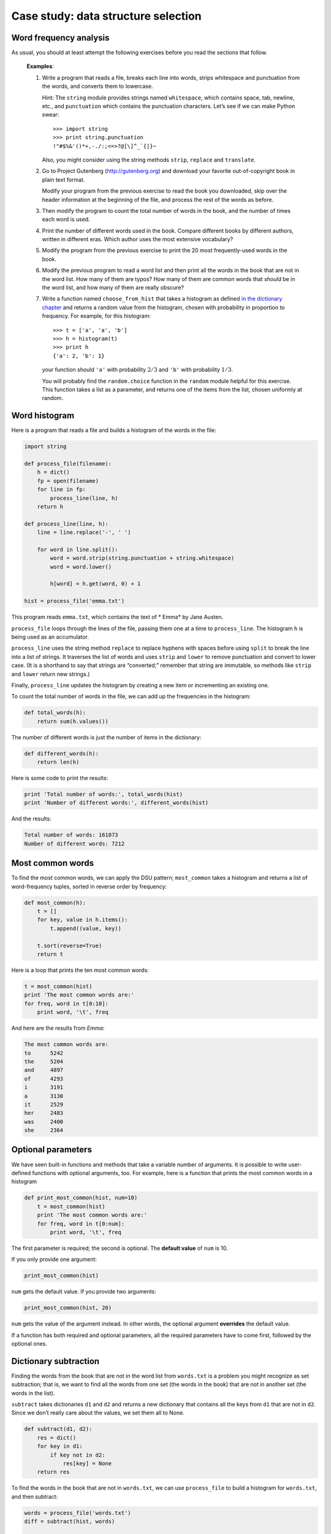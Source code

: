 Case study: data structure selection
************************************

.. todo: remove this chapter; just move some exercises into other chapters

Word frequency analysis
=======================

As usual, you should at least attempt the following exercises before you
read the sections that follow.

    **Examples**:

    1. Write a program that reads a file, breaks each line into words,
       strips whitespace and punctuation from the words, and converts
       them to lowercase.

       Hint: The ``string`` module provides strings named
       ``whitespace``, which contains space, tab, newline, etc., and
       ``punctuation`` which contains the punctuation characters. Let’s
       see if we can make Python swear::

           >>> import string
           >>> print string.punctuation
           !"#$%&'()*+,-./:;<=>?@[\]^_`{|}~

       Also, you might consider using the string methods ``strip``,
       ``replace`` and ``translate``.

    2. Go to Project Gutenberg (http://gutenberg.org) and download your
       favorite out-of-copyright book in plain text format.

       Modify your program from the previous exercise to read the book
       you downloaded, skip over the header information at the beginning
       of the file, and process the rest of the words as before.

    3. Then modify the program to count the total number of words in the
       book, and the number of times each word is used.

    4. Print the number of different words used in the book. Compare
       different books by different authors, written in different eras.
       Which author uses the most extensive vocabulary?

    5. Modify the program from the previous exercise to print the 20
       most frequently-used words in the book.

    6. Modify the previous program to read a word list and then print
       all the words in the book that are not in the word list. How many
       of them are typos? How many of them are common words that
       *should* be in the word list, and how many of them are really
       obscure?

    7. Write a function named ``choose_from_hist`` that takes a
       histogram as defined `in the dictionary
       chapter <#sec:histogram>`_ and returns a random value from the
       histogram, chosen with probability in proportion to frequency.
       For example, for this histogram::

           >>> t = ['a', 'a', 'b']
           >>> h = histogram(t)
           >>> print h
           {'a': 2, 'b': 1}

       your function should ``'a'`` with probability :math:`2/3` and
       ``'b'`` with probability :math:`1/3`.

       You will probably find the ``random.choice`` function in the
       ``random`` module helpful for this exercise. This function takes
       a list as a parameter, and returns one of the items from the
       list, chosen uniformly at random.

Word histogram
==============

Here is a program that reads a file and builds a histogram of the words
in the file:

.. code-block:: python

    import string

    def process_file(filename):
        h = dict()
        fp = open(filename)
        for line in fp:
            process_line(line, h)
        return h

    def process_line(line, h):
        line = line.replace('-', ' ')

        for word in line.split():
            word = word.strip(string.punctuation + string.whitespace)
            word = word.lower()

            h[word] = h.get(word, 0) + 1

    hist = process_file('emma.txt')

This program reads ``emma.txt``, which contains the text of \* Emma\* by
Jane Austen.

``process_file`` loops through the lines of the file, passing them one
at a time to ``process_line``. The histogram ``h`` is being used as an
accumulator.

``process_line`` uses the string method ``replace`` to replace hyphens
with spaces before using ``split`` to break the line into a list of
strings. It traverses the list of words and uses ``strip`` and ``lower``
to remove punctuation and convert to lower case. (It is a shorthand to
say that strings are “converted;” remember that string are immutable, so
methods like ``strip`` and ``lower`` return new strings.)

Finally, ``process_line`` updates the histogram by creating a new item
or incrementing an existing one.

To count the total number of words in the file, we can add up the
frequencies in the histogram:

.. code-block:: python

    def total_words(h):
        return sum(h.values())

The number of different words is just the number of items in the
dictionary:

.. code-block:: python

    def different_words(h):
        return len(h)

Here is some code to print the results:

.. code-block:: python

    print 'Total number of words:', total_words(hist)
    print 'Number of different words:', different_words(hist)

And the results:

.. code-block:: python

    Total number of words: 161073
    Number of different words: 7212

Most common words
=================

To find the most common words, we can apply the DSU pattern;
``most_common`` takes a histogram and returns a list of word-frequency
tuples, sorted in reverse order by frequency:

.. code-block:: python

    def most_common(h):
        t = []
        for key, value in h.items():
            t.append((value, key))

        t.sort(reverse=True)
        return t

Here is a loop that prints the ten most common words:

.. code-block:: python

    t = most_common(hist)
    print 'The most common words are:'
    for freq, word in t[0:10]:
        print word, '\t', freq

And here are the results from *Emma*:

.. code-block:: python

    The most common words are:
    to      5242
    the     5204
    and     4897
    of      4293
    i       3191
    a       3130
    it      2529
    her     2483
    was     2400
    she     2364

Optional parameters
===================

We have seen built-in functions and methods that take a variable number
of arguments. It is possible to write user-defined functions with
optional arguments, too. For example, here is a function that prints the
most common words in a histogram

.. code-block:: python

    def print_most_common(hist, num=10)
        t = most_common(hist)
        print 'The most common words are:'
        for freq, word in t[0:num]:
            print word, '\t', freq

The first parameter is required; the second is optional. The **default
value** of ``num`` is 10.

If you only provide one argument:

.. code-block:: python

    print_most_common(hist)

``num`` gets the default value. If you provide two arguments:

.. code-block:: python

    print_most_common(hist, 20)

``num`` gets the value of the argument instead. In other words, the
optional argument **overrides** the default value.

If a function has both required and optional parameters, all the
required parameters have to come first, followed by the optional ones.

Dictionary subtraction
======================

Finding the words from the book that are not in the word list from
``words.txt`` is a problem you might recognize as set subtraction; that
is, we want to find all the words from one set (the words in the book)
that are not in another set (the words in the list).

``subtract`` takes dictionaries ``d1`` and ``d2`` and returns a new
dictionary that contains all the keys from ``d1`` that are not in
``d2``. Since we don’t really care about the values, we set them all to
None.

.. code-block:: python

    def subtract(d1, d2):
        res = dict()
        for key in d1:
            if key not in d2:
                res[key] = None
        return res

To find the words in the book that are not in ``words.txt``, we can use
``process_file`` to build a histogram for ``words.txt``, and then
subtract:

.. code-block:: python

    words = process_file('words.txt')
    diff = subtract(hist, words)

    print "The words in the book that aren't in the word list are:"
    for word in diff.keys():
        print word,

Here are some of the results from *Emma*:

::

    The words in the book that aren't in the word list are:
     rencontre jane's blanche woodhouses disingenuousness 
    friend's venice apartment ...

Some of these words are names and possessives. Others, like “rencontre,”
are no longer in common use. But a few are common words that should
really be in the list!

    **Example**:

    1. Python provides a data structure called ``set`` that provides
       many common set operations. Read the documentation at
       http://docs.python.org/lib/types-set.html and write a program
       that uses set subtraction to find words in the book that are not
       in the word list.

Random words
============

To choose a random word from the histogram, the simplest algorithm is to
build a list with multiple copies of each word, according to the
observed frequency, and then choose from the list:

.. code-block:: python

    def random_word(h):
        t = []
        for word, freq in h.items():
            t.extend([word] * freq)

        return random.choice(t)

The expression ``[word] * freq`` creates a list with ``freq`` copies of
the string ``word``. The ``extend`` method is similar to ``append``
except that the argument is a sequence.

    **Example**:

    1. This algorithm works, but it is not very efficient; each time you
       choose a random word, it rebuilds the list, which is as big as
       the original book. An obvious improvement is to build the list
       once and then make multiple selections, but the list is still
       big.

       An alternative is:

       a. Use ``keys`` to get a list of the words in the book.

       b. Build a list that contains the cumulative sum of the word
          frequencies. The last item in this list is the total number of
          words in the book, :math:`n`.

       c. Choose a random number from 1 to :math:`n`. Use a bisection
          search to find the index where the random number would be
          inserted in the cumulative sum.

       d. Use the index to find the corresponding word in the word list.

       Write a program that uses this algorithm to choose a random word
       from the book.

Markov analysis
===============

If you choose words from the book at random, you can get a sense of the
vocabulary, you probably won’t get a sentence:

        this the small regard harriet which knightley's it most things

A series of random words seldom makes sense because there is no
relationship between successive words. For example, in a real sentence
you would expect an article like "the" to be followed by an adjective or
a noun, and probably not a verb or adverb.

One way to measure these kinds of relationships is Markov analysis [1]_,
which characterizes, for a given sequence of words, the probability of
the word that comes next. For example, the song *Eric, the Half a Bee*
begins:

    Half a bee, philosophically,
    Must, ipso facto, half not be.
    But half the bee has got to be
    Vis a vis, its entity. D’you see?
    But can a bee be said to be
    Or not to be an entire bee
    When half the bee is not a bee
    Due to some ancient injury?

In this text, the phrase "half the" is always followed by the word
"bee," but the phrase "the bee" might be followed by either "has" or
"is".

The result of Markov analysis is a mapping from each prefix (like "half
the" and "the bee") to all possible suffixes (like "has" and "is").

Given this mapping, you can generate a random text by starting with any
prefix and choosing at random from the possible suffixes. Next, you can
combine the end of the prefix and the new suffix to form the next
prefix, and repeat.

For example, if you start with the prefix “Half a,” then the next word
has to be “bee,” because the prefix only appears once in the text. The
next prefix is “a bee,” so the next suffix might be “philosophically,”
“be” or “due.”

In this example the length of the prefix is always two, but you can do
Markov analysis with any prefix length. The length of the prefix is
called the “order” of the analysis.

    Markov analysis:

    1. Write a program to read a text from a file and perform Markov
       analysis. The result should be a dictionary that maps from
       prefixes to a collection of possible suffixes. The collection
       might be a list, tuple, or dictionary; it is up to you to make an
       appropriate choice. You can test your program with prefix length
       two, but you should write the program in a way that makes it easy
       to try other lengths.

    2. Add a function to the previous program to generate random text
       based on the Markov analysis. Here is an example from *Emma* with
       prefix length 2:

           He was very clever, be it sweetness or be angry, ashamed or
           only amused, at such a stroke. She had never thought of
           Hannah till you were never meant for me?" "I cannot make
           speeches, Emma:" he soon cut it all himself.

       For this example, I left the punctuation attached to the words.
       The result is almost syntactically correct, but not quite.
       Semantically, it almost makes sense, but not quite.

       What happens if you increase the prefix length? Does the random
       text make more sense?

    3. Once your program is working, you might want to try a mash-up: if
       you analyze text from two or more books, the random text you
       generate will blend the vocabulary and phrases from the sources
       in interesting ways.

Data structures
===============

Using Markov analysis to generate random text is fun, but there is also
a point to this exercise: data structure selection. In your solution to
the previous exercises, you had to choose:

-  How to represent the prefixes.

-  How to represent the collection of possible suffixes.

-  How to represent the mapping from each prefix to the collection of
   possible suffixes.

Ok, the last one is the easy; the only mapping type we have seen is a
dictionary, so it is the natural choice.

For the prefixes, the most obvious options are string, list of strings,
or tuple of strings. For the suffixes, one option is a list; another is
a histogram (dictionary).

How should you choose? The first step is to think about the operations
you will need to implement for each data structure. For the prefixes, we
need to be able to remove words from the beginning and add to the end.
For example, if the current prefix is “Half a,” and the next word is
“bee,” you need to be able to form the next prefix, “a bee.”

Your first choice might be a list, since it is easy to add and remove
elements, but we also need to be able to use the prefixes as keys in a
dictionary, so that rules out lists. With tuples, you can’t append or
remove, but you can use the addition operator to form a new tuple:

.. code-block:: python

    def shift(prefix, word):
        return prefix[1:] + (word,)

``shift`` takes a tuple of words, ``prefix``, and a string, ``word``,
and forms a new tuple that has all the words in ``prefix`` except the
first, and ``word`` added to the end.

For the collection of suffixes, the operations we need to perform
include adding a new suffix (or increasing the frequency of an existing
one), and choosing a random suffix.

Adding a new suffix is equally easy for the list implementation or the
histogram. Choosing a random element from a list is easy; choosing from
a histogram is harder to do efficiently.

So far we have been talking mostly about ease of implementation, but
there are other factors to consider in choosing data structures. One is
run time. Sometimes there is a theoretical reason to expect one data
structure to be faster than other; for example, I mentioned that the
``in`` operator is faster for dictionaries than for lists, at least when
the number of elements is large.

But often you don’t know ahead of time which implementation will be
faster. One option is to implement both of them and see which is better.
This approach is called **benchmarking**. A practical alternative is to
choose the data structure that is easiest to implement, and then see if
it is fast enough for the intended application. If so, there is no need
to go on. If not, there are tools, like the ``profile`` module, that can
identify the places in a program that take the most time.

The other factor to consider is storage space. For example, using a
histogram for the collection of suffixes might take less space because
you only have to store each word once, no matter how many times it
appears in the text. In some cases, saving space can also make your
program run faster, and in the extreme, your program might not run at
all if you run out of memory. But for many applications, space is a
secondary consideration after run time.

One final thought: in this discussion, I have implied that we should use
one data structure for both analysis and generation. But since these are
separate phases, it would also be possible to use one structure for
analysis and then convert to another structure for generation. This
would be a net win if the time saved during generation exceeded the time
spent in conversion.

Debugging
=========

When you are debugging a program, and especially if you are working on a
hard bug, there are four things to try:

-  *Reading*:

   -  Examine your code, read it back to yourself, and check that it
      says what you meant to say.

-  *Running*:

   -  Experiment by making changes and running different versions. Often
      if you display the right thing at the right place in the program,
      the problem becomes obvious, but sometimes you have to spend some
      time to build scaffolding.

-  *Ruminating*:

   -  Take some time to think! What kind of error is it: syntax,
      runtime, semantic? What information can you get from the error
      messages, or from the output of the program? What kind of error
      could cause the problem you’re seeing? What did you change last,
      before the problem appeared?

-  *Retreating*:

   -  At some point, the best thing to do is back off, undoing recent
      changes, until you get back to a program that works and that you
      understand. Then you can starting rebuilding.

Beginning programmers sometimes get stuck on one of these activities and
forget the others. Each activity comes with its own failure mode.

For example, reading your code might help if the problem is a
typographical error, but not if the problem is a conceptual
misunderstanding. If you don’t understand what your program does, you
can read it 100 times and never see the error, because the error is in
your head.

Running experiments can help, especially if you run small, simple tests.
But if you run experiments without thinking or reading your code, you
might fall into a pattern I call “random walk programming,” which is the
process of making random changes until the program does the right thing.
Needless to say, random walk programming can take a long time.

You have to take time to think. Debugging is like an experimental
science. You should have at least one hypothesis about what the problem
is. If there are two or more possibilities, try to think of a test that
would eliminate one of them.

Taking a break helps with the thinking. So does talking. If you explain
the problem to someone else (or even yourself), you will sometimes find
the answer before you finish asking the question.

But even the best debugging techniques will fail if there are too many
errors, or if the code you are trying to fix is too big and complicated.
Sometimes the best option is to retreat, simplifying the program until
you get to something that works and that you understand.

Beginning programmers are often reluctant to retreat because they can’t
stand to delete a line of code (even if it’s wrong). If it makes you
feel better, copy your program into another file before you start
stripping it down. Then you can paste the pieces back in a little bit at
a time.

Finding a hard bug requires reading, running, ruminating, and sometimes
retreating. If you get stuck on one of these activities, try the others.

.. rubric:: Glossary

default value:
    The value given to an optional parameter if no argument is provided.

override:
    To replace a default value with an argument.

benchmarking:
    The process of choosing between data structures by implementing
    alternatives and testing them on a sample of the possible inputs.


.. rubric:: Exercises

1. The "rank" of a word is its position in a list of words sorted by
   frequency: the most common word has rank 1, the second most
   common has rank 2, etc.

   Zipf’s law describes a relationship between the ranks and
   frequencies of words in natural languages [2]_. Specifically, it
   predicts that the frequency, :math:`f`, of the word with rank
   :math:`r` is :math:`f = c r^{-s}` 
   where :math:`s` and :math:`c` are parameters that depend on the
   language and the text. If you take the logarithm of both sides of
   this equation, you get :math:`\log f = \log c - s \log r`.

   So if you plot :math:`\log f` versus :math:`\log r`, you should
   get a straight line with slope :math:`-s` and intercept
   :math:`\log c`.

   Write a program that reads a text from a file, counts word
   frequencies, and prints one line for each word, in descending
   order of frequency, with :math:`\log f` and :math:`\log r`. Use
   the graphing program of your choice to plot the results and check
   whether they form a straight line. Can you estimate the value of
   :math:`s`?

.. rubric:: Footnotes

.. [1]
   This case study is based on an example from Kernighan and Pike, *The
   Practice of Programming*, 1999.

.. [2]
   See http://wikipedia.org/wiki/Zipf's_law.
